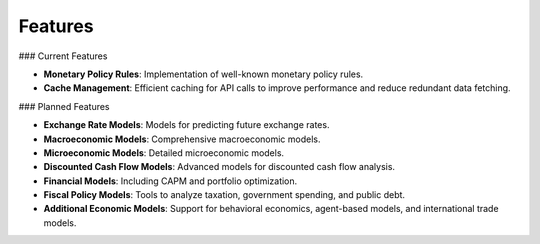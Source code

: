 Features
========

### Current Features

- **Monetary Policy Rules**: Implementation of well-known monetary policy rules.
- **Cache Management**: Efficient caching for API calls to improve performance
  and reduce redundant data fetching.

### Planned Features

- **Exchange Rate Models**: Models for predicting future exchange rates.
- **Macroeconomic Models**: Comprehensive macroeconomic models.
- **Microeconomic Models**: Detailed microeconomic models.
- **Discounted Cash Flow Models**: Advanced models for discounted cash flow
  analysis.
- **Financial Models**: Including CAPM and portfolio optimization.
- **Fiscal Policy Models**: Tools to analyze taxation, government spending, and
  public debt.
- **Additional Economic Models**: Support for behavioral economics, agent-based
  models, and international trade models.
